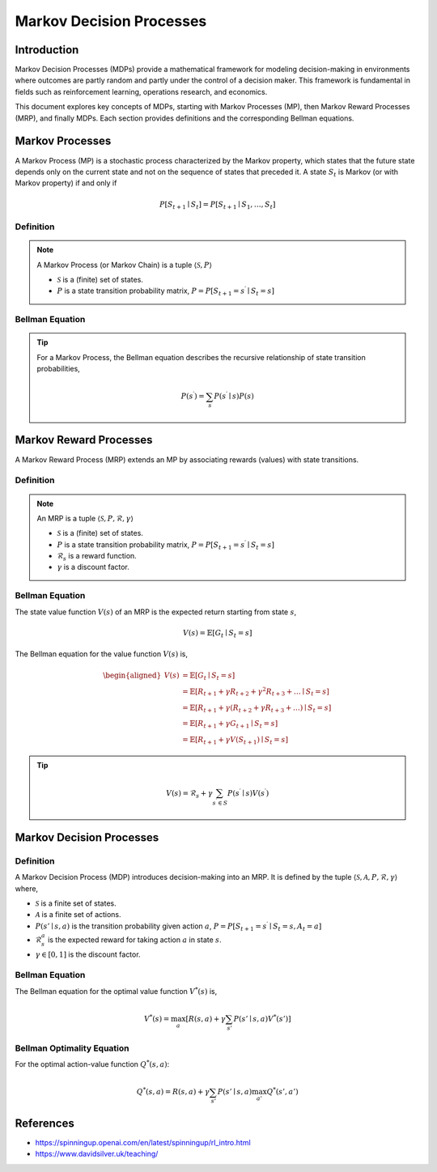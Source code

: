 Markov Decision Processes
===========================

Introduction
------------------
Markov Decision Processes (MDPs) provide a mathematical framework for modeling decision-making in environments where outcomes are partly random and partly under the control of a decision maker. This framework is fundamental in fields such as reinforcement learning, operations research, and economics. 

This document explores key concepts of MDPs, starting with Markov Processes (MP), then Markov Reward Processes (MRP), and finally MDPs. Each section provides definitions and the corresponding Bellman equations.

Markov Processes
------------------
A Markov Process (MP) is a stochastic process characterized by the Markov property, which states that the future state depends only on the current state and not on the sequence of states that preceded it. A state :math:`S_t` is Markov (or with Markov property) if and only if

.. math::
   P\left[S_{t+1} \mid S_t\right]=P\left[S_{t+1} \mid S_1, \ldots, S_t\right]

Definition
^^^^^^^^^^^^^

.. note::
   A Markov Process (or Markov Chain) is a tuple :math:`\langle\mathcal{S}, P\rangle`
  
   - :math:`\mathcal{S}` is a (finite) set of states.
   - :math:`P` is a state transition probability matrix, :math:`P=P\left[S_{t+1}=s^{\prime} \mid S_t=s\right]`

Bellman Equation
^^^^^^^^^^^^^^^^^^

.. tip::
   For a Markov Process, the Bellman equation describes the recursive relationship of state transition probabilities,

   .. math::
      P(s^{\prime}) = \sum_{s} P(s^{\prime} \mid s) P(s)

Markov Reward Processes
--------------------------------
A Markov Reward Process (MRP) extends an MP by associating rewards (values) with state transitions.

Definition
^^^^^^^^^^^^^

.. note::
   An MRP is a tuple :math:`\langle\mathcal{S}, P,\mathcal{R},\gamma\rangle`
  
   - :math:`\mathcal{S}` is a (finite) set of states.
   - :math:`P` is a state transition probability matrix, :math:`P=P\left[S_{t+1}=s^{\prime} \mid S_t=s\right]`
   - :math:`\mathcal{R}_s` is a reward function.
   - :math:`\gamma` is a discount factor.

Bellman Equation
^^^^^^^^^^^^^^^^^^
The state value function :math:`V(s)` of an MRP is the expected return starting from state :math:`s`,

.. math::
   V(s)=\mathbb{E}\left[G_t \mid S_t=s\right]

The Bellman equation for the value function :math:`V(s)` is,

.. math::
   \begin{aligned}
   V(s) & =\mathbb{E}\left[G_t \mid S_t=s\right] \\
   & =\mathbb{E}\left[R_{t+1}+\gamma R_{t+2}+\gamma^2 R_{t+3}+\ldots \mid S_t=s\right] \\
   & =\mathbb{E}\left[R_{t+1}+\gamma\left(R_{t+2}+\gamma R_{t+3}+\ldots\right) \mid S_t=s\right] \\
   & =\mathbb{E}\left[R_{t+1}+\gamma G_{t+1} \mid S_t=s\right] \\
   & =\mathbb{E}\left[R_{t+1}+\gamma V\left(S_{t+1}\right) \mid S_t=s\right]
   \end{aligned}

.. tip::

   .. math::
      V(s)=\mathcal{R}_s+\gamma \sum_{s^{\prime} \in S} P\left(s^{\prime} \mid s\right) V\left(s^{\prime}\right)   

Markov Decision Processes
-------------------------------
Definition
^^^^^^^^^^^^^

A Markov Decision Process (MDP) introduces decision-making into an MRP. It is defined by the tuple :math:`\langle\mathcal{S}, \mathcal{A}, P, \mathcal{R}, \gamma\rangle` where,

- :math:`\mathcal{S}` is a finite set of states.
- :math:`\mathcal{A}` is a finite set of actions.
- :math:`P(s' \mid s, a)` is the transition probability given action :math:`a`, :math:`P=P\left[S_{t+1}=s^{\prime} \mid S_t=s, A_t=a\right]`
- :math:`\mathcal{R}^a_s` is the expected reward for taking action :math:`a` in state :math:`s`.
- :math:`\gamma \in [0, 1]` is the discount factor.

Bellman Equation
^^^^^^^^^^^^^^^^^^

The Bellman equation for the optimal value function :math:`V^*(s)` is,

.. math::
   V^*(s) = \max_a \left[ R(s, a) + \gamma \sum_{s'} P(s' \mid s, a) V^*(s') \right]

Bellman Optimality Equation
^^^^^^^^^^^^^^^^^^^^^^^^^^^^^^^^

For the optimal action-value function :math:`Q^*(s, a)`:

.. math::
   Q^*(s, a) = R(s, a) + \gamma \sum_{s'} P(s' \mid s, a) \max_{a'} Q^*(s', a')

References
----------------

- https://spinningup.openai.com/en/latest/spinningup/rl_intro.html
- https://www.davidsilver.uk/teaching/

